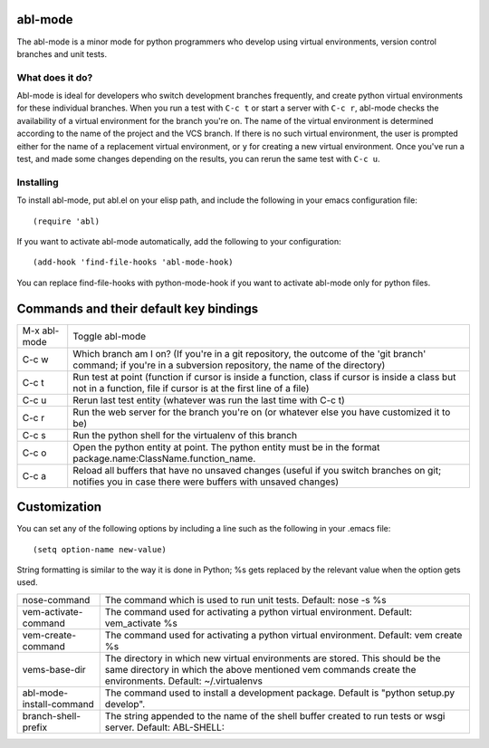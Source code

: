 ========
abl-mode
========

The abl-mode is a minor mode for python programmers who develop using
virtual environments, version control branches and unit tests.

What does it do?
----------------

Abl-mode is ideal for developers who switch development branches
frequently, and create python virtual environments for these
individual branches. When you run a test with ``C-c t`` or start a
server with ``C-c r``, abl-mode checks the availability of a virtual
environment for the branch you're on. The name of the virtual
environment is determined according to the name of the project and the
VCS branch. If there is no such virtual environment, the user is
prompted either for the name of a replacement virtual environment, or
``y`` for creating a new virtual environment. Once you've run a test,
and made some changes depending on the results, you can rerun the same
test with ``C-c u``.

Installing
----------

To install abl-mode, put abl.el on your elisp path, and include the
following in your emacs configuration file::

   (require 'abl)

If you want to activate abl-mode automatically, add the following to
your configuration::

   (add-hook 'find-file-hooks 'abl-mode-hook)

You can replace find-file-hooks with python-mode-hook if you want to
activate abl-mode only for python files.

=======================================
Commands and their default key bindings
=======================================

+----------+-------------------------------------+
|M-x       |Toggle abl-mode                      |
|abl-mode  |                                     |
+----------+-------------------------------------+
|C-c w     |Which branch am I on?  (If           |
|          |you're in a git repository, the      |
|          |outcome of the 'git branch'          |
|          |command; if you're in a              |
|          |subversion repository, the name      |
|          |of the directory)                    |
|          |                                     |
|          |                                     |
|          |                                     |
|          |                                     |
|          |                                     |
|          |                                     |
+----------+-------------------------------------+
|C-c t     |Run test at point (function if       |
|          |cursor is inside a function,         |
|          |class if cursor is inside a          |
|          |class but not in a function,         |
|          |file if cursor is at the first       |
|          |line of a file)                      |
|          |                                     |
|          |                                     |
+----------+-------------------------------------+
|C-c u     |Rerun last test entity               |
|          |(whatever was run the last time      |
|          |with C-c t)                          |
+----------+-------------------------------------+
|C-c r     |Run the web server for the           |
|          |branch you're on (or whatever        |
|          |else you have customized it to       |
|          |be)                                  |
+----------+-------------------------------------+
|C-c s     |Run the python shell for the         |
|          |virtualenv of this branch            |
|          |                                     |
+----------+-------------------------------------+
|C-c o     |Open the python entity at point. The |
|          |python entity must be in the format  |
|          |package.name:ClassName.function_name.|
|          |                                     |
|          |                                     |
+----------+-------------------------------------+
|C-c a     |Reload all buffers that have no      |
|          |unsaved changes (useful if you       |
|          |switch branches on git;              |
|          |notifies you in case there were      |
|          |buffers with unsaved changes)        |
+----------+-------------------------------------+

=============
Customization
=============

You can set any of the following options by including a line such as
the following in your .emacs file::

   (setq option-name new-value)

String formatting is similar to the way it is done in Python; %s gets
replaced by the relevant value when the option gets used.

+------------------------------------------+--------------------------------------+
|nose-command                              |The command which is used to run unit |
|                                          |tests. Default: nose -s %s            |
|                                          |                                      |
|                                          |                                      |
|                                          |                                      |
+------------------------------------------+--------------------------------------+
|vem-activate-command                      |The command used for activating a     |
|                                          |python virtual environment. Default:  |
|                                          |vem_activate %s                       |
+------------------------------------------+--------------------------------------+
|vem-create-command                        |The command used for activating a     |
|                                          |python virtual environment.  Default: |
|                                          |vem create %s                         |
+------------------------------------------+--------------------------------------+
|vems-base-dir                             |The directory in which new virtual    |
|                                          |environments are stored. This should  |
|                                          |be the same directory in which the    |
|                                          |above mentioned vem commands create   |
|                                          |the environments. Default:            |
|                                          |~/.virtualenvs                        |
+------------------------------------------+--------------------------------------+
|abl-mode-install-command                  |The command used to install a         |
|                                          |development package. Default is       |
|                                          |"python setup.py develop".            |
+------------------------------------------+--------------------------------------+
|branch-shell-prefix                       |The string appended to the name of the|
|                                          |shell buffer created to run tests or  |
|                                          |wsgi server. Default: ABL-SHELL:      |
+------------------------------------------+--------------------------------------+
